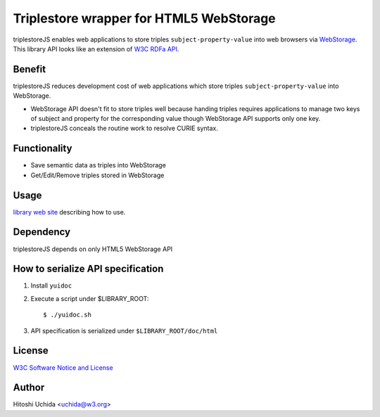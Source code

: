 ==============================================
|W3C| Triplestore wrapper for HTML5 WebStorage
==============================================
triplestoreJS enables web applications to store triples ``subject-property-value``
into web browsers via `WebStorage`_.
This library API looks like an extension of `W3C RDFa API`_.

Benefit
-------
triplestoreJS reduces development cost of web applications
which store triples ``subject-property-value`` into WebStorage.
  
* WebStorage API doesn't fit to store triples well because handing triples
  requires applications to manage two keys of subject and property for
  the corresponding value though WebStorage API supports only one key.
* triplestoreJS conceals the routine work to resolve CURIE syntax.
  
Functionality
-------------
* Save semantic data as triples into WebStorage
* Get/Edit/Remove triples stored in WebStorage

Usage
-----
`library web site`_ describing how to use.

Dependency
----------
triplestoreJS depends on only HTML5 WebStorage API

How to serialize API specification
----------------------------------
#. Install ``yuidoc``

#. Execute a script under $LIBRARY_ROOT::

     $ ./yuidoc.sh

#. API specification is serialized under ``$LIBRARY_ROOT/doc/html``

License
-------
`W3C Software Notice and License`_

Author
------
Hitoshi Uchida <uchida@w3.org>

.. |W3C| image:: http://www.w3.org/Icons/w3c_home
.. _`WebStorage`: http://www.w3.org/TR/webstorage/
.. _`W3C RDFa API`: http://www.w3.org/TR/rdfa-api/
.. _`library web site`: http://www.w3.org/2013/04/semweb-html5/triplestoreJS/index.html
.. _`W3C Software Notice and License`: http://www.w3.org/Consortium/Legal/2002/copyright-software-20021231
